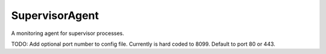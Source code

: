 ===============
SupervisorAgent
===============

A monitoring agent for supervisor processes.

TODO:
Add optional port number to config file. Currently is hard coded to 8099. Default to port 80 or 443.
